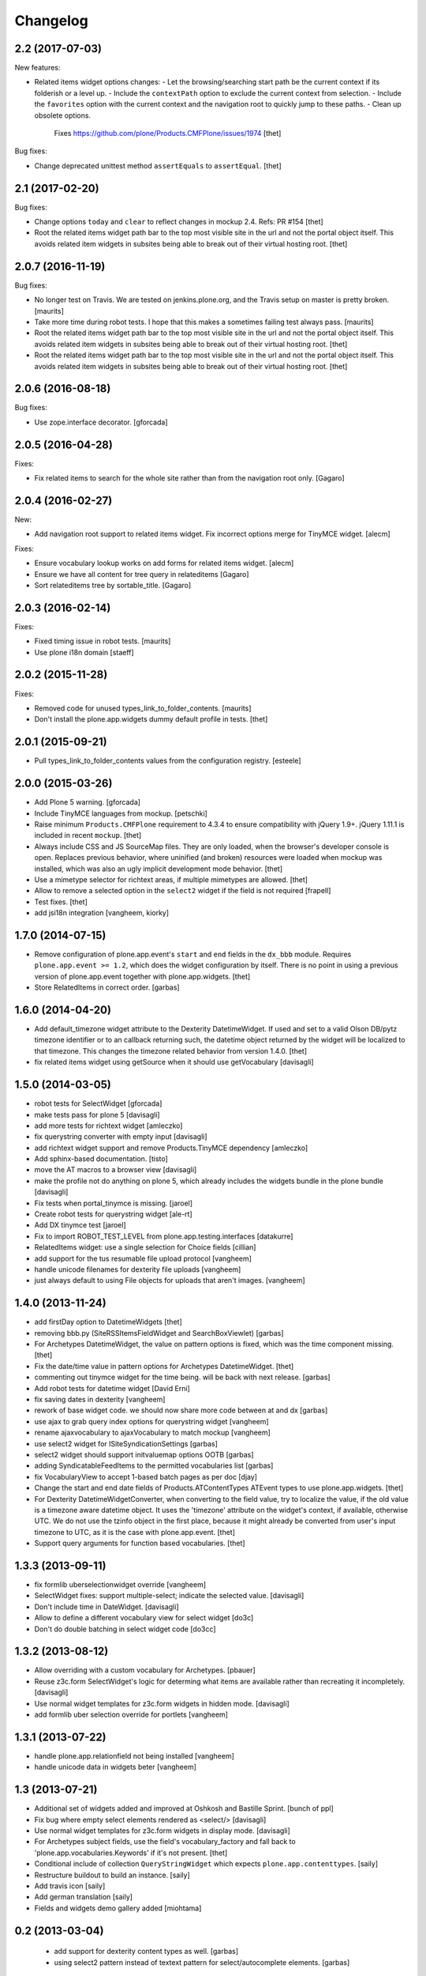 Changelog
=========

2.2 (2017-07-03)
----------------

New features:

- Related items widget options changes:
  - Let the browsing/searching start path be the current context if its folderish or a level up.
  - Include the ``contextPath`` option to exclude the current context from selection.
  - Include the ``favorites`` option with the current context and the navigation root to quickly jump to these paths.
  - Clean up obsolete options.
    Fixes https://github.com/plone/Products.CMFPlone/issues/1974
    [thet]

Bug fixes:

- Change deprecated unittest method ``assertEquals`` to ``assertEqual``.
  [thet]


2.1 (2017-02-20)
----------------

Bug fixes:

- Change options ``today`` and ``clear`` to reflect changes in mockup 2.4.
  Refs: PR #154
  [thet]

- Root the related items widget path bar to the top most visible site in the url and not the portal object itself.
  This avoids related item widgets in subsites being able to break out of their virtual hosting root.
  [thet]


2.0.7 (2016-11-19)
------------------

Bug fixes:

- No longer test on Travis.  We are tested on jenkins.plone.org, and
  the Travis setup on master is pretty broken.  [maurits]

- Take more time during robot tests.
  I hope that this makes a sometimes failing test always pass.  [maurits]
- Root the related items widget path bar to the top most visible site in the url and not the portal object itself.
  This avoids related item widgets in subsites being able to break out of their virtual hosting root.
  [thet]

- Root the related items widget path bar to the top most visible site in the url and not the portal object itself.
  This avoids related item widgets in subsites being able to break out of their virtual hosting root.
  [thet]


2.0.6 (2016-08-18)
------------------

Bug fixes:

- Use zope.interface decorator.
  [gforcada]


2.0.5 (2016-04-28)
------------------

Fixes:

- Fix related items to search for the whole site rather than from the navigation root only.
  [Gagaro]


2.0.4 (2016-02-27)
------------------

New:

- Add navigation root support to related items widget. Fix incorrect options
  merge for TinyMCE widget.
  [alecm]

Fixes:

- Ensure vocabulary lookup works on add forms for related items widget.
  [alecm]

- Ensure we have all content for tree query in relateditems
  [Gagaro]

- Sort relateditems tree by sortable_title.
  [Gagaro]

2.0.3 (2016-02-14)
------------------

Fixes:

- Fixed timing issue in robot tests.  [maurits]

- Use plone i18n domain
  [staeff]


2.0.2 (2015-11-28)
------------------

Fixes:

- Removed code for unused types_link_to_folder_contents.
  [maurits]

- Don't install the plone.app.widgets dummy default profile in tests.
  [thet]

2.0.1 (2015-09-21)
------------------

- Pull types_link_to_folder_contents values from the configuration registry.
  [esteele]


2.0.0 (2015-03-26)
------------------

- Add Plone 5 warning.
  [gforcada]

- Include TinyMCE languages from mockup.
  [petschki]

- Raise minimum ``Products.CMFPlone`` requirement to 4.3.4 to ensure
  compatibility with jQuery 1.9+. jQuery 1.11.1 is included in recent
  ``mockup``.
  [thet]

- Always include CSS and JS SourceMap files. They are only loaded, when the
  browser's developer console is open. Replaces previous behavior, where
  uninified (and broken) resources were loaded when mockup was installed, which
  was also an ugly implicit development mode behavior.
  [thet]

- Use a mimetype selector for richtext areas, if multiple mimetypes are allowed.
  [thet]

- Allow to remove a selected option in the ``select2`` widget if the field
  is not required
  [frapell]

- Test fixes.
  [thet]

- add jsi18n integration
  [vangheem, kiorky]


1.7.0 (2014-07-15)
------------------

- Remove configuration of plone.app.event's ``start`` and ``end`` fields in the
  ``dx_bbb`` module. Requires ``plone.app.event >= 1.2``, which does the widget
  configuration by itself. There is no point in using a previous version of
  plone.app.event together with plone.app.widgets.
  [thet]

- Store RelatedItems in correct order.
  [garbas]

1.6.0 (2014-04-20)
------------------

- Add default_timezone widget attribute to the Dexterity DatetimeWidget. If
  used and set to a valid Olson DB/pytz timezone identifier or to an callback
  returning such, the datetime object returned by the widget will be localized
  to that timezone.  This changes the timezone related behavior from version
  1.4.0.
  [thet]

- fix related items widget using getSource when it should use getVocabulary
  [davisagli]


1.5.0 (2014-03-05)
------------------

- robot tests for SelectWidget
  [gforcada]

- make tests pass for plone 5
  [davisagli]

- add more tests for richtext widget
  [amleczko]

- fix querystring converter with empty input
  [davisagli]

- add richtext widget support and remove Products.TinyMCE dependency
  [amleczko]

- Add sphinx-based documentation.
  [tisto]

- move the AT macros to a browser view
  [davisagli]

- make the profile not do anything on plone 5, which already includes the
  widgets bundle in the plone bundle
  [davisagli]

- Fix tests when portal_tinymce is missing.
  [jaroel]

- Create robot tests for querystring widget
  [ale-rt]

- Add DX tinymce test
  [jaroel]

- Fix to import ROBOT_TEST_LEVEL from plone.app.testing.interfaces
  [datakurre]

- RelatedItems widget: use a single selection for Choice fields
  [cillian]

- add support for the tus resumable file upload protocol
  [vangheem]

- handle unicode filenames for dexterity file uploads
  [vangheem]

- just always default to using File objects for uploads that aren't images.
  [vangheem]


1.4.0 (2013-11-24)
------------------

- add firstDay option to DatetimeWidgets
  [thet]

- removing bbb.py (SiteRSSItemsFieldWidget and SearchBoxViewlet)
  [garbas]

- For Archetypes DatetimeWidget, the value on pattern options is fixed, which
  was the time component missing.
  [thet]

- Fix the date/time value in pattern options for Archetypes DatetimeWidget.
  [thet]

- commenting out tinymce widget for the time being. will be back with next
  release.
  [garbas]

- Add robot tests for datetime widget
  [David Erni]

- fix saving dates in dexterity
  [vangheem]

- rework of base widget code. we should now share more code between at and dx
  [garbas]

- use ajax to grab query index options for querystring widget
  [vangheem]

- rename ajaxvocabulary to ajaxVocabulary to match mockup
  [vangheem]

- use select2 widget for ISiteSyndicationSettings
  [garbas]

- select2 widget should support initvaluemap  options OOTB
  [garbas]

- adding SyndicatableFeedItems to the permitted vocabularies list
  [garbas]

- fix VocabularyView to accept 1-based batch pages as per doc
  [djay]

- Change the start and end date fields of Products.ATContentTypes ATEvent
  types to use plone.app.widgets.
  [thet]

- For Dexterity DatetimeWidgetConverter, when converting to the field value,
  try to localize the value, if the old value is a timezone aware datetime
  object. It uses the 'timezone' attribute on the widget's context, if
  available, otherwise UTC.  We do not use the tzinfo object in the first
  place, because it might already be converted from user's input timezone to
  UTC, as it is the case with plone.app.event.
  [thet]

- Support query arguments for function based vocabularies.
  [thet]


1.3.3 (2013-09-11)
------------------

- fix formlib uberselectionwidget override
  [vangheem]

- SelectWidget fixes: support multiple-select; indicate the selected value.
  [davisagli]

- Don't include time in DateWidget.
  [davisagli]

- Allow to define a different vocabulary view for select widget
  [do3c]

- Don't do double batching in select widget code
  [do3cc]


1.3.2 (2013-08-12)
------------------

- Allow overriding with a custom vocabulary for Archetypes.
  [pbauer]

- Reuse z3c.form SelectWidget's logic for determing what items
  are available rather than recreating it incompletely.
  [davisagli]

- Use normal widget templates for z3c.form widgets in hidden mode.
  [davisagli]

- add formlib uber selection override for portlets
  [vangheem]


1.3.1 (2013-07-22)
------------------

- handle plone.app.relationfield not being installed
  [vangheem]

- handle unicode data in widgets beter
  [vangheem]


1.3 (2013-07-21)
----------------

- Additional set of widgets added and improved at Oshkosh and Bastille Sprint.
  [bunch of ppl]

- Fix bug where empty select elements rendered as <select/>
  [davisagli]

- Use normal widget templates for z3c.form widgets in display mode.
  [davisagli]

- For Archetypes subject fields, use the field's vocabulary_factory and fall
  back to 'plone.app.vocabularies.Keywords' if it's not present.
  [thet]

- Conditional include of collection ``QueryStringWidget`` which expects
  ``plone.app.contenttypes``.
  [saily]

- Restructure buildout to build an instance.
  [saily]

- Add travis icon
  [saily]

- Add german translation
  [saily]

- Fields and widgets demo gallery added [miohtama]


0.2 (2013-03-04)
----------------

 - add support for dexterity content types as well.
   [garbas]

 - using select2 pattern instead of textext pattern for select/autocomplete
   elements.
   [garbas]


0.1 (2013-01-31)
----------------

- initial release
  [garbas]
